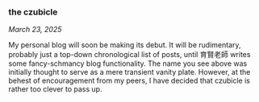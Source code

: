 #+macro: br @@html:<br>@@

*** *the czubicle*

@@html:<style>
/* Put all your CSS rules here, at the top of the content */
main > p:first-of-type { text-align: left; }    /* "the czubicle" */
main > p:nth-of-type(2) { text-align: center; } /* date */
main > p:nth-of-type(3) { text-align: left; }   /* main content */
</style>@@

/March 23, 2025/

My personal blog will soon be making its debut. It will be rudimentary, probably just a top-down chronological list of posts, until 育賢老師 writes some fancy-schmancy blog functionality.
The name you see above was initially thought to serve as a mere transient vanity plate. However, at the behest of encouragement from my peers, I have decided that czubicle is rather too clever to pass up.